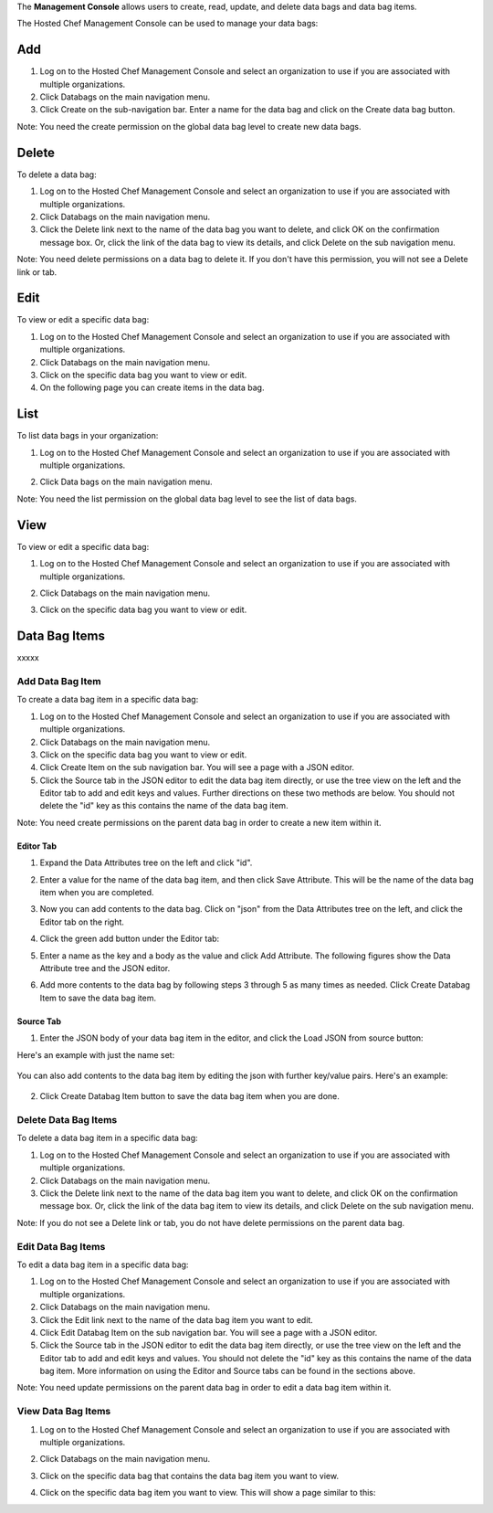 .. The contents of this file are included in multiple topics.
.. This file should not be changed in a way that hinders its ability to appear in multiple documentation sets.

The **Management Console** allows users to create, read, update, and delete data bags and data bag items.





The Hosted Chef Management Console can be used to manage your data bags:


Add
=====================================================
1. Log on to the Hosted Chef Management Console and select an organization to use if you are associated with multiple organizations.

2. Click Databags on the main navigation menu.

3. Click Create on the sub-navigation bar. Enter a name for the data bag and click on the Create data bag button.

Note: You need the create permission on the global data bag level to create new data bags.

Delete
=====================================================
To delete a data bag:

1. Log on to the Hosted Chef Management Console and select an organization to use if you are associated with multiple organizations.

2. Click Databags on the main navigation menu.

3. Click the Delete link next to the name of the data bag you want to delete, and click OK on the confirmation message box. Or, click the link of the data bag to view its details, and click Delete on the sub navigation menu.

Note: You need delete permissions on a data bag to delete it. If you don't have this permission, you will not see a Delete link or tab.

Edit
=====================================================
To view or edit a specific data bag:

1. Log on to the Hosted Chef Management Console and select an organization to use if you are associated with multiple organizations.

2. Click Databags on the main navigation menu.

3. Click on the specific data bag you want to view or edit.

4. On the following page you can create items in the data bag.

List
=====================================================
To list data bags in your organization:

1. Log on to the Hosted Chef Management Console and select an organization to use if you are associated with multiple organizations.

2. Click Data bags on the main navigation menu.

   .. image:: ../../images/step_manage_server_hosted_data_bag_list.jpg

Note: You need the list permission on the global data bag level to see the list of data bags.



View
=====================================================
To view or edit a specific data bag:

1. Log on to the Hosted Chef Management Console and select an organization to use if you are associated with multiple organizations.

2. Click Databags on the main navigation menu.

3. Click on the specific data bag you want to view or edit.

   .. image:: ../../images/step_manage_server_hosted_data_bag_view.jpg






Data Bag Items
=====================================================
xxxxx

Add Data Bag Item
-----------------------------------------------------
To create a data bag item in a specific data bag:

1. Log on to the Hosted Chef Management Console and select an organization to use if you are associated with multiple organizations.

2. Click Databags on the main navigation menu.

3. Click on the specific data bag you want to view or edit.

4. Click Create Item on the sub navigation bar. You will see a page with a JSON editor.

5. Click the Source tab in the JSON editor to edit the data bag item directly, or use the tree view on the left and the Editor tab to add and edit keys and values. Further directions on these two methods are below. You should not delete the "id" key as this contains the name of the data bag item.

Note: You need create permissions on the parent data bag in order to create a new item within it.

Editor Tab
+++++++++++++++++++++++++++++++++++++++++++++++++++++
1. Expand the Data Attributes tree on the left and click "id".

2. Enter a value for the name of the data bag item, and then click Save Attribute. This will be the name of the data bag item when you are completed.

   .. image:: ../../images/step_manage_server_hosted_data_bag_item_edit_editor_1.jpg

3. Now you can add contents to the data bag. Click on "json" from the Data Attributes tree on the left, and click the Editor tab on the right.

4. Click the green add button under the Editor tab: 

5. Enter a name as the key and a body as the value and click Add Attribute. The following figures show the Data Attribute tree and the JSON editor.

   .. image:: ../../images/step_manage_server_hosted_data_bag_item_edit_editor_2.jpg

6. Add more contents to the data bag by following steps 3 through 5 as many times as needed. Click Create Databag Item to save the data bag item.

Source Tab
+++++++++++++++++++++++++++++++++++++++++++++++++++++
1. Enter the JSON body of your data bag item in the editor, and click the Load JSON from source button: 

Here's an example with just the name set:

   .. image:: ../../images/step_manage_server_hosted_data_bag_item_edit_source_1.jpg

You can also add contents to the data bag item by editing the json with further key/value pairs. Here's an example:

   .. image:: ../../images/step_manage_server_hosted_data_bag_item_edit_source_2.jpg

2. Click Create Databag Item button to save the data bag item when you are done.

Delete Data Bag Items
-----------------------------------------------------
To delete a data bag item in a specific data bag:

1. Log on to the Hosted Chef Management Console and select an organization to use if you are associated with multiple organizations.

2. Click Databags on the main navigation menu.

3. Click the Delete link next to the name of the data bag item you want to delete, and click OK on the confirmation message box. Or, click the link of the data bag item to view its details, and click Delete on the sub navigation menu.

Note: If you do not see a Delete link or tab, you do not have delete permissions on the parent data bag.


Edit Data Bag Items
-----------------------------------------------------
To edit a data bag item in a specific data bag:

1. Log on to the Hosted Chef Management Console and select an organization to use if you are associated with multiple organizations.

2. Click Databags on the main navigation menu.

3. Click the Edit link next to the name of the data bag item you want to edit.

4. Click Edit Databag Item on the sub navigation bar. You will see a page with a JSON editor.

5. Click the Source tab in the JSON editor to edit the data bag item directly, or use the tree view on the left and the Editor tab to add and edit keys and values. You should not delete the "id" key as this contains the name of the data bag item. More information on using the Editor and Source tabs can be found in the sections above.

Note: You need update permissions on the parent data bag in order to edit a data bag item within it.

View Data Bag Items
-----------------------------------------------------
1. Log on to the Hosted Chef Management Console and select an organization to use if you are associated with multiple organizations.

2. Click Databags on the main navigation menu.

3. Click on the specific data bag that contains the data bag item you want to view.

4. Click on the specific data bag item you want to view. This will show a page similar to this:

   .. image:: ../../images/step_manage_server_hosted_data_bag_view.jpg





